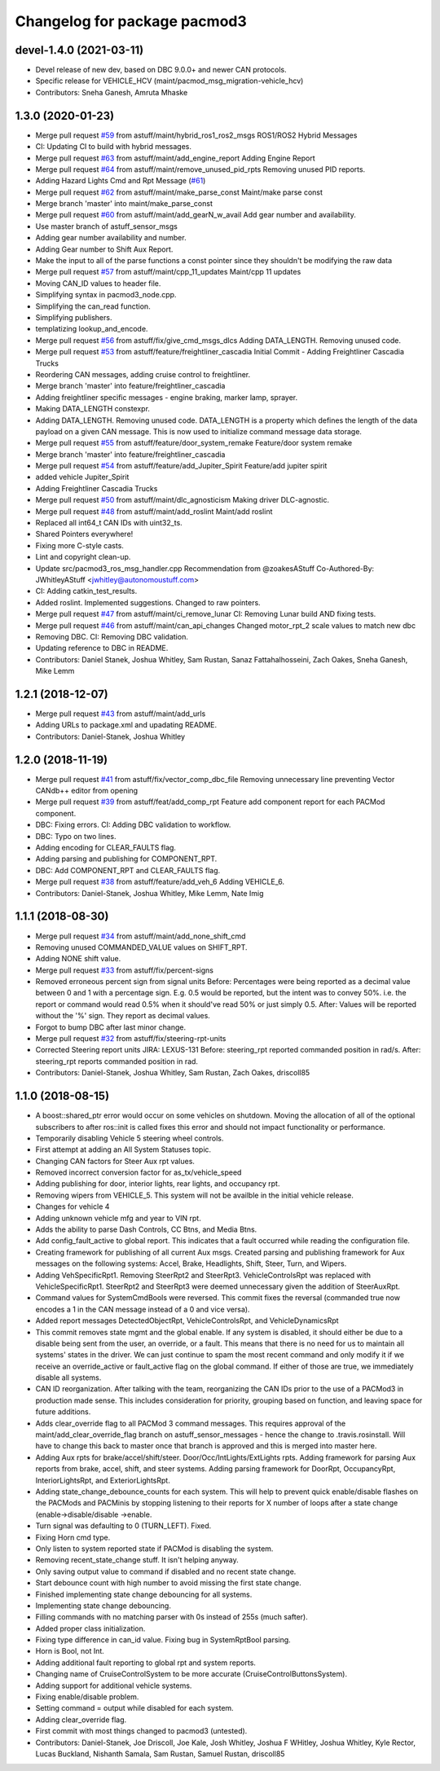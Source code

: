 ^^^^^^^^^^^^^^^^^^^^^^^^^^^^^
Changelog for package pacmod3
^^^^^^^^^^^^^^^^^^^^^^^^^^^^^

devel-1.4.0 (2021-03-11)
------------------------
* Devel release of new dev, based on DBC 9.0.0+ and newer CAN protocols.
* Specific release for VEHICLE_HCV (maint/pacmod_msg_migration-vehicle_hcv)
* Contributors: Sneha Ganesh, Amruta Mhaske

1.3.0 (2020-01-23)
------------------
* Merge pull request `#59 <https://github.com/astuff/pacmod3/issues/59>`_ from astuff/maint/hybrid_ros1_ros2_msgs
  ROS1/ROS2 Hybrid Messages
* CI: Updating CI to build with hybrid messages.
* Merge pull request `#63 <https://github.com/astuff/pacmod3/issues/63>`_ from astuff/maint/add_engine_report
  Adding Engine Report
* Merge pull request `#64 <https://github.com/astuff/pacmod3/issues/64>`_ from astuff/maint/remove_unused_pid_rpts
  Removing unused PID reports.
* Adding Hazard Lights Cmd and Rpt Message (`#61 <https://github.com/astuff/pacmod3/issues/61>`_)
* Merge pull request `#62 <https://github.com/astuff/pacmod3/issues/62>`_ from astuff/maint/make_parse_const
  Maint/make parse const
* Merge branch 'master' into maint/make_parse_const
* Merge pull request `#60 <https://github.com/astuff/pacmod3/issues/60>`_ from astuff/maint/add_gearN_w_avail
  Add gear number and availability.
* Use master branch of astuff_sensor_msgs
* Adding gear number availability and number.
* Adding Gear number to Shift Aux Report.
* Make the input to all of the parse functions a const pointer since they shouldn't be modifying the raw data
* Merge pull request `#57 <https://github.com/astuff/pacmod3/issues/57>`_ from astuff/maint/cpp_11_updates
  Maint/cpp 11 updates
* Moving CAN_ID values to header file.
* Simplifying syntax in pacmod3_node.cpp.
* Simplifying the can_read function.
* Simplifying publishers.
* templatizing lookup_and_encode.
* Merge pull request `#56 <https://github.com/astuff/pacmod3/issues/56>`_ from astuff/fix/give_cmd_msgs_dlcs
  Adding DATA_LENGTH. Removing unused code.
* Merge pull request `#53 <https://github.com/astuff/pacmod3/issues/53>`_ from astuff/feature/freightliner_cascadia
  Initial Commit - Adding Freightliner Cascadia Trucks
* Reordering CAN messages, adding cruise control to freightliner.
* Merge branch 'master' into feature/freightliner_cascadia
* Adding freightliner specific messages - engine braking, marker lamp, sprayer.
* Making DATA_LENGTH constexpr.
* Adding DATA_LENGTH. Removing unused code.
  DATA_LENGTH is a property which defines the length of the data payload
  on a given CAN message. This is now used to initialize command message
  data storage.
* Merge pull request `#55 <https://github.com/astuff/pacmod3/issues/55>`_ from astuff/feature/door_system_remake
  Feature/door system remake
* Merge branch 'master' into feature/freightliner_cascadia
* Merge pull request `#54 <https://github.com/astuff/pacmod3/issues/54>`_ from astuff/feature/add_Jupiter_Spirit
  Feature/add jupiter spirit
* added vehicle Jupiter_Spirit
* Adding Freightliner Cascadia Trucks
* Merge pull request `#50 <https://github.com/astuff/pacmod3/issues/50>`_ from astuff/maint/dlc_agnosticism
  Making driver DLC-agnostic.
* Merge pull request `#48 <https://github.com/astuff/pacmod3/issues/48>`_ from astuff/maint/add_roslint
  Maint/add roslint
* Replaced all int64_t CAN IDs with uint32_ts.
* Shared Pointers everywhere!
* Fixing more C-style casts.
* Lint and copyright clean-up.
* Update src/pacmod3_ros_msg_handler.cpp
  Recommendation from @zoakesAStuff
  Co-Authored-By: JWhitleyAStuff <jwhitley@autonomoustuff.com>
* CI: Adding catkin_test_results.
* Added roslint. Implemented suggestions. Changed to raw pointers.
* Merge pull request `#47 <https://github.com/astuff/pacmod3/issues/47>`_ from astuff/maint/ci_remove_lunar
  CI: Removing Lunar build AND fixing tests.
* Merge pull request `#46 <https://github.com/astuff/pacmod3/issues/46>`_ from astuff/maint/can_api_changes
  Changed motor_rpt_2 scale values to match new dbc
* Removing DBC. CI: Removing DBC validation.
* Updating reference to DBC in README.
* Contributors: Daniel Stanek, Joshua Whitley, Sam Rustan, Sanaz Fattahalhosseini, Zach Oakes, Sneha Ganesh, Mike Lemm

1.2.1 (2018-12-07)
------------------
* Merge pull request `#43 <https://github.com/astuff/pacmod3/issues/43>`_ from astuff/maint/add_urls
* Adding URLs to package.xml and upadating README.
* Contributors: Daniel-Stanek, Joshua Whitley

1.2.0 (2018-11-19)
------------------
* Merge pull request `#41 <https://github.com/astuff/pacmod3/issues/41>`_ from astuff/fix/vector_comp_dbc_file
  Removing unnecessary line preventing Vector CANdb++ editor from opening
* Merge pull request `#39 <https://github.com/astuff/pacmod3/issues/39>`_ from astuff/feat/add_comp_rpt
  Feature add component report for each PACMod component.
* DBC: Fixing errors. CI: Adding DBC validation to workflow.
* DBC: Typo on two lines.
* Adding encoding for CLEAR_FAULTS flag.
* Adding parsing and publishing for COMPONENT_RPT.
* DBC: Add COMPONENT_RPT and CLEAR_FAULTS flag.
* Merge pull request `#38 <https://github.com/astuff/pacmod3/issues/38>`_ from astuff/feature/add_veh_6
  Adding VEHICLE_6.
* Contributors: Daniel-Stanek, Joshua Whitley, Mike Lemm, Nate Imig

1.1.1 (2018-08-30)
------------------
* Merge pull request `#34 <https://github.com/astuff/pacmod3/issues/34>`_ from astuff/maint/add_none_shift_cmd
* Removing unused COMMANDED_VALUE values on SHIFT_RPT.
* Adding NONE shift value.
* Merge pull request `#33 <https://github.com/astuff/pacmod3/issues/33>`_ from astuff/fix/percent-signs
* Removed erroneous percent sign from signal units
  Before: Percentages were being reported as a decimal value between 0 and 1
  with a percentage sign.  E.g. 0.5 would be reported, but the intent
  was to convey 50%.  i.e. the report or command would read 0.5%
  when it should've read 50% or just simply 0.5.
  After: Values will be reported without the '%' sign.  They report as decimal
  values.
* Forgot to bump DBC after last minor change.
* Merge pull request `#32 <https://github.com/astuff/pacmod3/issues/32>`_ from astuff/fix/steering-rpt-units
* Corrected Steering report units JIRA: LEXUS-131
  Before: steering_rpt reported commanded position in rad/s.
  After: steering_rpt reports commanded position in rad.
* Contributors: Daniel-Stanek, Joshua Whitley, Sam Rustan, Zach Oakes, driscoll85

1.1.0 (2018-08-15)
------------------
* A boost::shared_ptr error would occur on some vehicles on shutdown.
  Moving the allocation of all of the optional subscribers to after
  ros::init is called fixes this error and should not impact functionality
  or performance.
* Temporarily disabling Vehicle 5 steering wheel controls.
* First attempt at adding an All System Statuses topic.
* Changing CAN factors for Steer Aux rpt values.
* Removed incorrect conversion factor for as_tx/vehicle_speed
* Adding publishing for door, interior lights, rear lights, and occupancy rpt.
* Removing wipers from VEHICLE_5.
  This system will not be availble in the initial vehicle release.
* Changes for vehicle 4
* Adding unknown vehicle mfg and year to VIN rpt.
* Adds the ability to parse Dash Controls, CC Btns, and Media Btns.
* Add config_fault_active to global report.
  This indicates that a fault occurred while reading the configuration file.
* Creating framework for publishing of all current Aux msgs.
  Created parsing and publishing framework for Aux messages on the
  following systems: Accel, Brake, Headlights, Shift, Steer, Turn, and
  Wipers.
* Adding VehSpecificRpt1. Removing SteerRpt2 and SteerRpt3.
  VehicleControlsRpt was replaced with VehicleSpecificRpt1. SteerRpt2
  and SteerRpt3 were deemed unnecessary given the addition of SteerAuxRpt.
* Command values for SystemCmdBools were reversed.
  This commit fixes the reversal (commanded true now encodes a 1
  in the CAN message instead of a 0 and vice versa).
* Added report messages DetectedObjectRpt, VehicleControlsRpt, and VehicleDynamicsRpt
* This commit removes state mgmt and the global enable.
  If any system is disabled, it should either be due to a disable
  being sent from the user, an override, or a fault. This means that
  there is no need for us to maintain all systems' states in the driver.
  We can just continue to spam the most recent command and only modify
  it if we receive an override_active or fault_active flag on the global
  command. If either of those are true, we immediately disable all
  systems.
* CAN ID reorganization.
  After talking with the team, reorganizing the CAN IDs prior to
  the use of a PACMod3 in production made sense. This includes
  consideration for priority, grouping based on function, and leaving
  space for future additions.
* Adds clear_override flag to all PACMod 3 command messages.
  This requires approval of the maint/add_clear_override_flag branch
  on astuff_sensor_messages - hence the change to .travis.rosinstall.
  Will have to change this back to master once that branch is approved
  and this is merged into master here.
* Adding Aux rpts for brake/accel/shift/steer. Door/Occ/IntLights/ExtLights rpts.
  Adding framework for parsing Aux reports from brake, accel, shift, and steer systems.
  Adding parsing framework for DoorRpt, OccupancyRpt, InteriorLightsRpt,
  and ExteriorLightsRpt.
* Adding state_change_debounce_counts for each system.
  This will help to prevent quick enable/disable flashes
  on the PACMods and PACMinis by stopping listening to their reports
  for X number of loops after a state change (enable->disable/disable
  ->enable.
* Turn signal was defaulting to 0 (TURN_LEFT). Fixed.
* Fixing Horn cmd type.
* Only listen to system reported state if PACMod is disabling the system.
* Removing recent_state_change stuff. It isn't helping anyway.
* Only saving output value to command if disabled and no recent state change.
* Start debounce count with high number to avoid missing the first state change.
* Finished implementing state change debouncing for all systems.
* Implementing state change debouncing.
* Filling commands with no matching parser with 0s instead of 255s (much safter).
* Added proper class initialization.
* Fixing type difference in can_id value. Fixing bug in SystemRptBool parsing.
* Horn is Bool, not Int.
* Adding additional fault reporting to global rpt and system reports.
* Changing name of CruiseControlSystem to be more accurate (CruiseControlButtonsSystem).
* Adding support for additional vehicle systems.
* Fixing enable/disable problem.
* Setting command = output while disabled for each system.
* Adding clear_override flag.
* First commit with most things changed to pacmod3 (untested).
* Contributors: Daniel-Stanek, Joe Driscoll, Joe Kale, Josh Whitley, Joshua F WHitley, Joshua Whitley, Kyle Rector, Lucas Buckland, Nishanth Samala, Sam Rustan, Samuel Rustan, driscoll85
